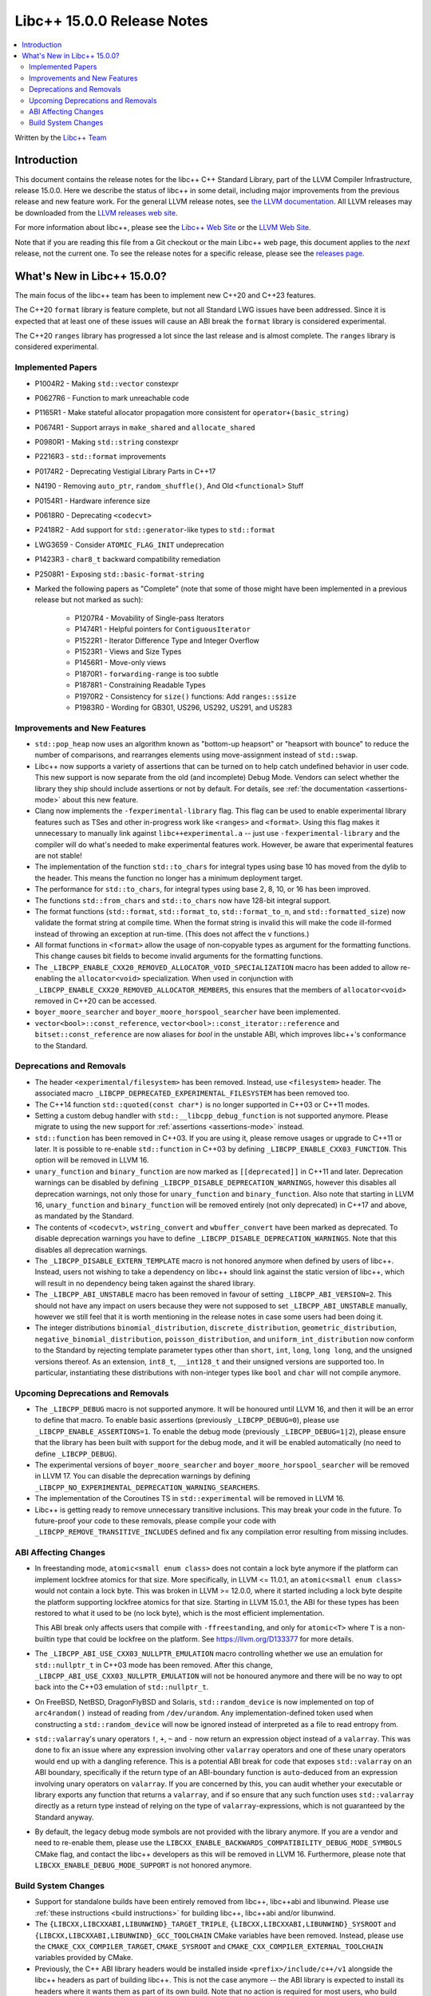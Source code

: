 =========================================
Libc++ 15.0.0 Release Notes
=========================================

.. contents::
   :local:
   :depth: 2

Written by the `Libc++ Team <https://libcxx.llvm.org>`_

Introduction
============

This document contains the release notes for the libc++ C++ Standard Library,
part of the LLVM Compiler Infrastructure, release 15.0.0. Here we describe the
status of libc++ in some detail, including major improvements from the previous
release and new feature work. For the general LLVM release notes, see `the LLVM
documentation <https://llvm.org/docs/ReleaseNotes.html>`_. All LLVM releases may
be downloaded from the `LLVM releases web site <https://llvm.org/releases/>`_.

For more information about libc++, please see the `Libc++ Web Site
<https://libcxx.llvm.org>`_ or the `LLVM Web Site <https://llvm.org>`_.

Note that if you are reading this file from a Git checkout or the
main Libc++ web page, this document applies to the *next* release, not
the current one. To see the release notes for a specific release, please
see the `releases page <https://llvm.org/releases/>`_.

What's New in Libc++ 15.0.0?
============================

The main focus of the libc++ team has been to implement new C++20 and C++23
features.

The C++20 ``format`` library is feature complete, but not all Standard LWG
issues have been addressed. Since it is expected that at least one of these
issues will cause an ABI break the ``format`` library is considered
experimental.

The C++20 ``ranges`` library has progressed a lot since the last release and is
almost complete. The ``ranges`` library is considered experimental.


Implemented Papers
------------------

- P1004R2 - Making ``std::vector`` constexpr
- P0627R6 - Function to mark unreachable code
- P1165R1 - Make stateful allocator propagation more consistent for ``operator+(basic_string)``
- P0674R1 - Support arrays in ``make_shared`` and ``allocate_shared``
- P0980R1 - Making ``std::string`` constexpr
- P2216R3 - ``std::format`` improvements
- P0174R2 - Deprecating Vestigial Library Parts in C++17
- N4190 - Removing ``auto_ptr``, ``random_shuffle()``, And Old ``<functional>`` Stuff
- P0154R1 - Hardware inference size
- P0618R0 - Deprecating ``<codecvt>``
- P2418R2 - Add support for ``std::generator``-like types to ``std::format``
- LWG3659 - Consider ``ATOMIC_FLAG_INIT`` undeprecation
- P1423R3 - ``char8_t`` backward compatibility remediation
- P2508R1 - Exposing ``std::basic-format-string``

- Marked the following papers as "Complete" (note that some of those might have
  been implemented in a previous release but not marked as such):

    - P1207R4 - Movability of Single-pass Iterators
    - P1474R1 - Helpful pointers for ``ContiguousIterator``
    - P1522R1 - Iterator Difference Type and Integer Overflow
    - P1523R1 - Views and Size Types
    - P1456R1 - Move-only views
    - P1870R1 - ``forwarding-range`` is too subtle
    - P1878R1 - Constraining Readable Types
    - P1970R2 - Consistency for ``size()`` functions: Add ``ranges::ssize``
    - P1983R0 - Wording for GB301, US296, US292, US291, and US283

Improvements and New Features
-----------------------------

- ``std::pop_heap`` now uses an algorithm known as "bottom-up heapsort" or
  "heapsort with bounce" to reduce the number of comparisons, and rearranges
  elements using move-assignment instead of ``std::swap``.

- Libc++ now supports a variety of assertions that can be turned on to help catch
  undefined behavior in user code. This new support is now separate from the old
  (and incomplete) Debug Mode. Vendors can select whether the library they ship
  should include assertions or not by default. For details, see
  :ref:`the documentation <assertions-mode>` about this new feature.

- Clang now implements the ``-fexperimental-library`` flag. This flag can be used to
  enable experimental library features such as TSes and other in-progress work like
  ``<ranges>`` and ``<format>``. Using this flag makes it unnecessary to manually link
  against ``libc++experimental.a`` -- just use ``-fexperimental-library`` and the
  compiler will do what's needed to make experimental features work. However, be
  aware that experimental features are not stable!

- The implementation of the function ``std::to_chars`` for integral types using
  base 10 has moved from the dylib to the header. This means the function no
  longer has a minimum deployment target.

- The performance for ``std::to_chars``, for integral types using base 2, 8,
  10, or 16 has been improved.

- The functions ``std::from_chars`` and ``std::to_chars`` now have 128-bit integral
  support.

- The format functions (``std::format``, ``std::format_to``, ``std::format_to_n``, and
  ``std::formatted_size``) now validate the format string at compile time.
  When the format string is invalid this will make the code ill-formed instead
  of throwing an exception at run-time.  (This does not affect the ``v``
  functions.)

- All format functions in ``<format>`` allow the usage of non-copyable types as
  argument for the formatting functions. This change causes bit fields to become
  invalid arguments for the formatting functions.

- The ``_LIBCPP_ENABLE_CXX20_REMOVED_ALLOCATOR_VOID_SPECIALIZATION`` macro has been added to allow
  re-enabling the ``allocator<void>`` specialization. When used in conjunction with
  ``_LIBCPP_ENABLE_CXX20_REMOVED_ALLOCATOR_MEMBERS``, this ensures that the members of
  ``allocator<void>`` removed in C++20 can be accessed.

- ``boyer_moore_searcher`` and ``boyer_moore_horspool_searcher`` have been implemented.

- ``vector<bool>::const_reference``, ``vector<bool>::const_iterator::reference``
  and ``bitset::const_reference`` are now aliases for `bool` in the unstable ABI,
  which improves libc++'s conformance to the Standard.

Deprecations and Removals
-------------------------

- The header ``<experimental/filesystem>`` has been removed. Instead, use
  ``<filesystem>`` header. The associated macro
  ``_LIBCPP_DEPRECATED_EXPERIMENTAL_FILESYSTEM`` has been removed too.

- The C++14 function ``std::quoted(const char*)`` is no longer supported in
  C++03 or C++11 modes.

- Setting a custom debug handler with ``std::__libcpp_debug_function`` is not
  supported anymore. Please migrate to using the new support for
  :ref:`assertions <assertions-mode>` instead.

- ``std::function`` has been removed in C++03. If you are using it, please remove usages
  or upgrade to C++11 or later. It is possible to re-enable ``std::function`` in C++03 by defining
  ``_LIBCPP_ENABLE_CXX03_FUNCTION``. This option will be removed in LLVM 16.

- ``unary_function`` and ``binary_function`` are now marked as ``[[deprecated]]`` in C++11 and later.
  Deprecation warnings can be disabled by defining ``_LIBCPP_DISABLE_DEPRECATION_WARNINGS``, however
  this disables all deprecation warnings, not only those for ``unary_function`` and ``binary_function``.
  Also note that starting in LLVM 16, ``unary_function`` and ``binary_function`` will be removed entirely
  (not only deprecated) in C++17 and above, as mandated by the Standard.

- The contents of ``<codecvt>``, ``wstring_convert`` and ``wbuffer_convert`` have been marked as deprecated.
  To disable deprecation warnings you have to define ``_LIBCPP_DISABLE_DEPRECATION_WARNINGS``. Note that this
  disables all deprecation warnings.

- The ``_LIBCPP_DISABLE_EXTERN_TEMPLATE`` macro is not honored anymore when defined by
  users of libc++. Instead, users not wishing to take a dependency on libc++ should link
  against the static version of libc++, which will result in no dependency being
  taken against the shared library.

- The ``_LIBCPP_ABI_UNSTABLE`` macro has been removed in favour of setting
  ``_LIBCPP_ABI_VERSION=2``. This should not have any impact on users because
  they were not supposed to set ``_LIBCPP_ABI_UNSTABLE`` manually, however we
  still feel that it is worth mentioning in the release notes in case some users
  had been doing it.

- The integer distributions ``binomial_distribution``, ``discrete_distribution``,
  ``geometric_distribution``, ``negative_binomial_distribution``, ``poisson_distribution``,
  and ``uniform_int_distribution`` now conform to the Standard by rejecting
  template parameter types other than ``short``, ``int``, ``long``, ``long long``,
  and the unsigned versions thereof. As an extension, ``int8_t``, ``__int128_t`` and
  their unsigned versions are supported too. In particular, instantiating these
  distributions with non-integer types like ``bool`` and ``char`` will not compile
  anymore.

Upcoming Deprecations and Removals
----------------------------------

- The ``_LIBCPP_DEBUG`` macro is not supported anymore. It will be honoured until
  LLVM 16, and then it will be an error to define that macro. To enable basic
  assertions (previously ``_LIBCPP_DEBUG=0``), please use ``_LIBCPP_ENABLE_ASSERTIONS=1``.
  To enable the debug mode (previously ``_LIBCPP_DEBUG=1|2``), please ensure that
  the library has been built with support for the debug mode, and it will be
  enabled automatically (no need to define ``_LIBCPP_DEBUG``).

- The experimental versions of ``boyer_moore_searcher`` and ``boyer_moore_horspool_searcher``
  will be removed in LLVM 17. You can disable the deprecation warnings by defining
  ``_LIBCPP_NO_EXPERIMENTAL_DEPRECATION_WARNING_SEARCHERS``.

- The implementation of the Coroutines TS in ``std::experimental`` will be removed in LLVM 16.

- Libc++ is getting ready to remove unnecessary transitive inclusions. This may
  break your code in the future. To future-proof your code to these removals,
  please compile your code with ``_LIBCPP_REMOVE_TRANSITIVE_INCLUDES`` defined
  and fix any compilation error resulting from missing includes.

ABI Affecting Changes
---------------------
- In freestanding mode, ``atomic<small enum class>`` does not contain a lock byte anymore if the platform
  can implement lockfree atomics for that size. More specifically, in LLVM <= 11.0.1, an ``atomic<small enum class>``
  would not contain a lock byte. This was broken in LLVM >= 12.0.0, where it started including a lock byte despite
  the platform supporting lockfree atomics for that size. Starting in LLVM 15.0.1, the ABI for these types has been
  restored to what it used to be (no lock byte), which is the most efficient implementation.

  This ABI break only affects users that compile with ``-ffreestanding``, and only for ``atomic<T>`` where ``T``
  is a non-builtin type that could be lockfree on the platform. See https://llvm.org/D133377 for more details.

- The ``_LIBCPP_ABI_USE_CXX03_NULLPTR_EMULATION`` macro controlling whether we use an
  emulation for ``std::nullptr_t`` in C++03 mode has been removed. After this change,
  ``_LIBCPP_ABI_USE_CXX03_NULLPTR_EMULATION`` will not be honoured anymore and there
  will be no way to opt back into the C++03 emulation of ``std::nullptr_t``.

- On FreeBSD, NetBSD, DragonFlyBSD and Solaris, ``std::random_device`` is now implemented on
  top of ``arc4random()`` instead of reading from ``/dev/urandom``. Any implementation-defined
  token used when constructing a ``std::random_device`` will now be ignored instead of
  interpreted as a file to read entropy from.

- ``std::valarray``'s unary operators ``!``, ``+``, ``~`` and ``-`` now return an expression
  object instead of a ``valarray``. This was done to fix an issue where any expression involving
  other ``valarray`` operators and one of these unary operators would end up with a dangling
  reference. This is a potential ABI break for code that exposes ``std::valarray`` on an ABI
  boundary, specifically if the return type of an ABI-boundary function is ``auto``-deduced
  from an expression involving unary operators on ``valarray``. If you are concerned by this,
  you can audit whether your executable or library exports any function that returns a
  ``valarray``, and if so ensure that any such function uses ``std::valarray`` directly
  as a return type instead of relying on the type of ``valarray``-expressions, which is
  not guaranteed by the Standard anyway.

- By default, the legacy debug mode symbols are not provided with the library anymore. If
  you are a vendor and need to re-enable them, please use the ``LIBCXX_ENABLE_BACKWARDS_COMPATIBILITY_DEBUG_MODE_SYMBOLS``
  CMake flag, and contact the libc++ developers as this will be removed in LLVM 16.
  Furthermore, please note that ``LIBCXX_ENABLE_DEBUG_MODE_SUPPORT`` is not honored anymore.

Build System Changes
--------------------

- Support for standalone builds have been entirely removed from libc++, libc++abi and
  libunwind. Please use :ref:`these instructions <build instructions>` for building
  libc++, libc++abi and/or libunwind.

- The ``{LIBCXX,LIBCXXABI,LIBUNWIND}_TARGET_TRIPLE``, ``{LIBCXX,LIBCXXABI,LIBUNWIND}_SYSROOT`` and
  ``{LIBCXX,LIBCXXABI,LIBUNWIND}_GCC_TOOLCHAIN`` CMake variables have been removed. Instead, please
  use the ``CMAKE_CXX_COMPILER_TARGET``, ``CMAKE_SYSROOT`` and ``CMAKE_CXX_COMPILER_EXTERNAL_TOOLCHAIN``
  variables provided by CMake.

- Previously, the C++ ABI library headers would be installed inside ``<prefix>/include/c++/v1``
  alongside the libc++ headers as part of building libc++. This is not the case anymore -- the
  ABI library is expected to install its headers where it wants them as part of its own build.
  Note that no action is required for most users, who build libc++ against libc++abi, since
  libc++abi already installs its headers in the right location. However, vendors building
  libc++ against alternate ABI libraries should make sure that their ABI library installs
  its own headers.

- The legacy testing configuration is now deprecated and will be removed in LLVM 16. For
  most users, this should not have any impact. However, if you are testing libc++, libc++abi, or
  libunwind in a configuration or on a platform that used to be supported by the legacy testing
  configuration and isn't supported by one of the configurations in ``libcxx/test/configs``,
  ``libcxxabi/test/configs``, or ``libunwind/test/configs``, please move to one of those
  configurations or define your own.

- MinGW DLL builds of libc++ no longer use dllimport in their headers, which
  means that the same set of installed headers works for both DLL and static
  linkage. This means that distributors finally can build both library
  versions with a single CMake invocation.

- The ``LIBCXX_HIDE_FROM_ABI_PER_TU_BY_DEFAULT`` configuration option has been removed. Indeed,
  the risk of ODR violations from mixing different versions of libc++ in the same program has
  been mitigated with a different technique that is simpler and does not have the drawbacks of
  using internal linkage.
